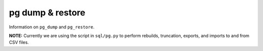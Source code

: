 *******************
 pg dump & restore
*******************

Information on ``pg_dump`` and ``pg_restore``.

**NOTE:** Currently we are using the script in ``sql/pg.py``
to perform rebuilds, truncation, exports, and imports
to and from CSV files.
